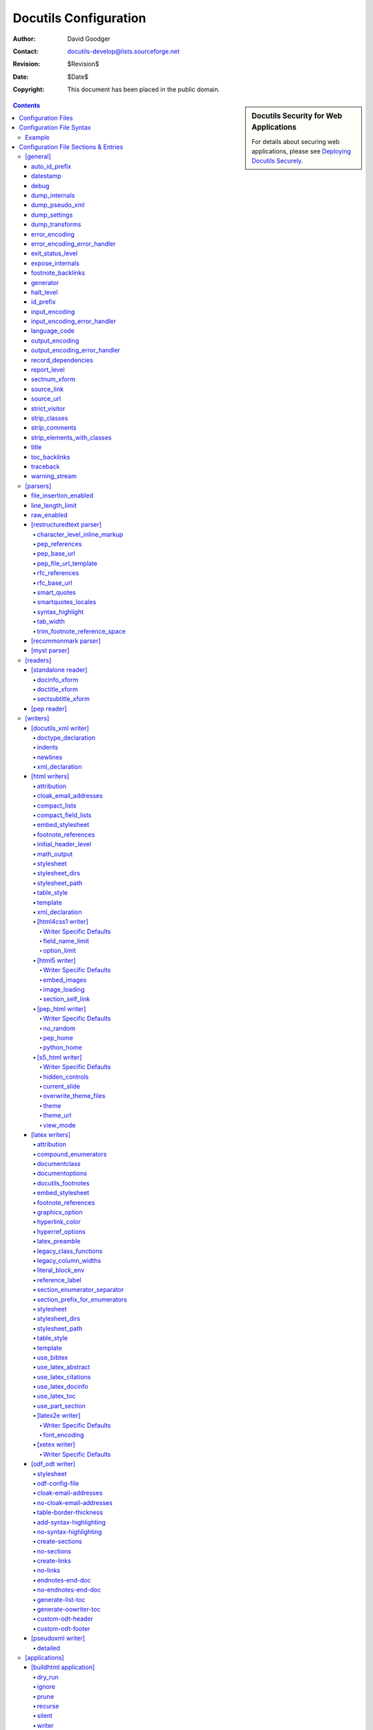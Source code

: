 ========================
 Docutils Configuration
========================

:Author: David Goodger
:Contact: docutils-develop@lists.sourceforge.net
:Revision: $Revision$
:Date: $Date$
:Copyright: This document has been placed in the public domain.

.. sidebar:: Docutils Security for Web Applications

   For details about securing web applications, please see `Deploying
   Docutils Securely <../howto/security.html>`_.

.. contents::


-------------------
Configuration Files
-------------------

Configuration files are used for persistent customization;
they can be set once and take effect every time you use a component,
e.g., via a `front-end tool`_.
Configuration file settings override the built-in defaults, and
command-line options override all.
For the technicalities, see `Docutils Runtime Settings`_.

By default, Docutils checks the following places for configuration
files, in the following order:

1. ``/etc/docutils.conf``: This is a system-wide configuration file,
   applicable to all Docutils processing on the system.

2. ``./docutils.conf``: This is a project-specific configuration file,
   located in the current directory.  The Docutils front end has to be
   executed from the directory containing this configuration file for
   it to take effect (note that this may have nothing to do with the
   location of the source files).  Settings in the project-specific
   configuration file will override corresponding settings in the
   system-wide file.

3. ``~/.docutils``: This is a user-specific configuration file,
   located in the user's home directory.  Settings in this file will
   override corresponding settings in both the system-wide and
   project-specific configuration files.

If more than one configuration file is found, all will be read but
later entries will override earlier ones.  For example, a "stylesheet"
entry in a user-specific configuration file will override a
"stylesheet" entry in the system-wide file.

The default implicit config file paths can be overridden by the
``DOCUTILSCONFIG`` environment variable.  ``DOCUTILSCONFIG`` should
contain a colon-separated (semicolon-separated on Windows) sequence of
config file paths to search for; leave it empty to disable implicit
config files altogether.  Tilde-expansion is performed on paths.
Paths are interpreted relative to the current working directory.
Empty path items are ignored.

In addition, a configuration file may be explicitly specified with the
``--config`` command-line option.  This configuration file is read after
the three implicit ones listed above (or the ones defined by the
``DOCUTILSCONFIG`` environment variable), and its entries will have
priority.

.. _Docutils Runtime Settings: ../api/runtime-settings.html


-------------------------
Configuration File Syntax
-------------------------

Configuration files are UTF-8-encoded text files.  The
ConfigParser.py_ module from Python_'s standard library is used to
read them.  From its documentation:

    The configuration file consists of sections, lead by a "[section]"
    header and followed by "name: value" entries, with continuations
    in the style of `RFC 822`_; "name=value" is also accepted.  Note
    that leading whitespace is removed from values.  ...  Lines
    beginning with "#" or ";" are ignored and may be used to provide
    comments.

.. Note:: No format string interpolation is done.

Configuration file entry names correspond to internal runtime
settings.  Underscores ("_") and hyphens ("-") can be used
interchangeably in entry names; hyphens are automatically converted to
underscores.

For on/off switch settings (_`booleans`), the following values are
recognized:

:On: "true", "yes", "on", "1"
:Off: "false", "no", "off", "0", "" (no value)

.. _list:

List values can be comma- or colon-delimited.

strip_classes_, strip_elements_with_classes_, stylesheet, and
stylesheet_path use the comma as delimiter,
whitespace around list values is stripped. ::

    strip-classes: ham,eggs,
    strip-elements-with-classes: sugar, salt, flour
    stylesheet: html4css1.css,
                math.css,
                style with spaces.css
    stylesheet-path: ../styles/my.css, ../styles/funny.css

expose_internals_, ignore_ and prune_ use the colon as delimiter and do not
strip whitespace::

    expose_internals: b:c:d


Example
=======

This is from the ``tools/docutils.conf`` configuration file supplied
with Docutils::

    # These entries affect all processing:
    [general]
    source-link: yes
    datestamp: %Y-%m-%d %H:%M UTC
    generator: on

    # These entries affect HTML output:
    [html writers]
    embed-stylesheet: no

    [html4css1 writer]
    stylesheet-path: docutils/writers/html4css1/html4css1.css
    field-name-limit: 20

    [html5 writer]
    stylesheet-dirs: docutils/writers/html5_polyglot/
    stylesheet-path: minimal.css, responsive.css

Individual configuration sections and settings are described in the
following section.


-------------------------------------
Configuration File Sections & Entries
-------------------------------------

Below are the Docutils runtime settings, listed by config file
section.  **Any setting may be specified in any section, but only
settings from active sections will be used.**  Sections correspond to
Docutils components (module name or alias; section names are always in
lowercase letters).  Each `Docutils application`_ uses a specific set
of components; corresponding configuration file sections are applied
when the application is used.  Configuration sections are applied in
general-to-specific order, as follows:

1. `[general]`_

2. `[parsers]`_, parser dependencies, and the section specific to the
   Parser used ("[... parser]").  Currently, only `[restructuredtext
   parser]`_ is applicable.

3. `[readers]`_, reader dependencies, and the section specific to the
   Reader used ("[... reader]").  For example, `[pep reader]`_ depends
   on `[standalone reader]`_.

4. `[writers]`_, writer family ("[... writers]"; if applicable),
   writer dependencies, and the section specific to the writer used
   ("[... writer]").  For example, `[pep_html writer]`_ depends
   on `[html writers]`_ and `[html4css1 writer]`_.

5. `[applications]`_, application dependencies, and the section
   specific to the Application (front-end tool) in use
   ("[... application]").

Since any setting may be specified in any section, this ordering
allows component- or application-specific overrides of earlier
settings.  For example, there may be Reader-specific overrides of
general settings; Writer-specific overrides of Parser settings;
Application-specific overrides of Writer settings; and so on.

If multiple configuration files are applicable, the process is
completed (all sections are applied in the order given) for each one
before going on to the next.  For example, a "[pep_html writer]
stylesheet" setting in an earlier configuration file would be
overridden by an "[html4css1 writer] stylesheet" setting in a later
file.

Some knowledge of Python_ is assumed for some attributes.

.. _ConfigParser.py:
   http://www.python.org/doc/current/lib/module-ConfigParser.html
.. _Python: http://www.python.org/
.. _RFC 822: http://www.rfc-editor.org/rfc/rfc822.txt
.. _front-end tool:
.. _Docutils application: tools.html


[general]
=========

Settings in the "[general]" section are always applied.

auto_id_prefix
--------------

Prefix prepended to all auto-generated `identifier keys` generated within
the document, after id_prefix_. Ensure the value conforms to the
restrictions on identifiers in the output format, as it is not subjected to
the `identifier normalization`_.

A trailing "%" is replaced with the tag name (new in Docutils 0.16).

Default: "%" (changed in 0.18 from "id").
Option: ``--auto-id-prefix`` (hidden, intended mainly for programmatic use).

.. _identifier normalization:
   ../ref/rst/directives.html#identifier-normalization

datestamp
---------

Include a time/datestamp in the document footer.  Contains a
format string for Python's ``time.strftime``.  See the `time
module documentation`__.

Default: None.
Options: ``--date, -d, --time, -t, --no-datestamp``.

Configuration file entry examples::

    # Equivalent to --date command-line option, results in
    # ISO 8601 extended format datestamp, e.g. "2001-12-21":
    datestamp: %Y-%m-%d

    # Equivalent to --time command-line option, results in
    # date/timestamp like "2001-12-21 18:43 UTC":
    datestamp: %Y-%m-%d %H:%M UTC

    # Disables datestamp; equivalent to --no-datestamp:
    datestamp:

__ http://www.python.org/doc/current/lib/module-time.html

debug
-----

Report debug-level system messages.

Default: don't (None).  Options: ``--debug, --no-debug``.

dump_internals
--------------

At the end of processing, write all internal attributes of the
document (``document.__dict__``) to stderr.

Default: don't (None).
Option: ``--dump-internals`` (hidden, for development use only).

dump_pseudo_xml
---------------

At the end of processing, write the pseudo-XML representation of
the document to stderr.

Default: don't (None).
Option: ``--dump-pseudo-xml`` (hidden, for development use only).

dump_settings
-------------

At the end of processing, write all Docutils settings to stderr.

Default: don't (None).
Option: ``--dump-settings`` (hidden, for development use only).

dump_transforms
---------------

At the end of processing, write a list of all transforms applied
to the document to stderr.

Default: don't (None).
Option: ``--dump-transforms`` (hidden, for development use only).

error_encoding
--------------

The text encoding for error output.

Default: "ascii".  Options: ``--error-encoding, -e``.

error_encoding_error_handler
----------------------------

The error handler for unencodable characters in error output.  See
output_encoding_error_handler_ for acceptable values.

Default: "backslashreplace"
Options: ``--error-encoding-error-handler, --error-encoding, -e``.

exit_status_level
-----------------

A system message level threshold; non-halting system messages at
or above this level will produce a non-zero exit status at normal
exit.  Exit status is the maximum system message level plus 10 (11
for INFO, etc.).

Default: disabled (5).  Option: ``--exit-status``.

expose_internals
----------------

List_ of internal attributes to expose as external attributes (with
"internal:" namespace prefix).  To specify multiple attributes in
configuration files, use colons to separate names; on the command
line, the option may be used more than once.

Default: don't (None).
Option: ``--expose-internal-attribute`` (hidden, for development use only).

footnote_backlinks
------------------

Enable or disable backlinks from footnotes_ and citations_ to their
references.

Default: enabled (True).
Options: ``--footnote-backlinks, --no-footnote-backlinks``.

generator
---------

Include a "Generated by Docutils" credit and link in the document footer.

Default: off (None).  Options: ``--generator, -g, --no-generator``.

halt_level
----------

The threshold at or above which system messages are converted to
exceptions, halting execution immediately.  If `traceback`_ is set, the
exception will propagate; otherwise, Docutils will exit.

Default: severe (4).  Options: ``--halt, --strict``.

id_prefix
---------

Prefix prepended to all identifier keys generated within the document.
Ensure the value conforms to the restrictions on identifiers in the output
format, as it is not subjected to the `identifier normalization`_.
See also auto_id_prefix_.

Default: "" (empty).
Option: ``--id-prefix`` (hidden, intended mainly for programmatic use).

input_encoding
--------------

The text encoding for input.

Default: auto-detect (None).  Options: ``--input-encoding, -i``.

input_encoding_error_handler
----------------------------

The error handler for undecodable characters in the input. Acceptable
values include:

strict
    Raise an exception in case of an encoding error.
replace
    Replace malformed data with the official Unicode replacement
    character, U+FFFD.
ignore
    Ignore malformed data and continue without further notice.

Acceptable values are the same as for the "error" parameter of
Python's ``unicode`` function; other values may be defined in
applications or in future versions of Python.

Default: "strict".
Options: ``--input-encoding-error-handler, --input-encoding, -i``.

language_code
-------------

Case-insensitive `language tag`_ as defined in `BCP 47`_.

Sets the document language, also used for localized directive and
role names as well as Docutils-generated text.

A typical language identifier consists of a 2-letter language code
from `ISO 639`_ (3-letter codes can be used if no 2-letter code
exists). The language identifier can have an optional subtag,
typically for variations based on country (from `ISO 3166`_
2-letter country codes).  Avoid subtags except where they add
useful distinguishing information. Examples of language tags
include "fr", "en-GB", "pt-br" (the same as "pt-BR"), and
"de-1901" (German with pre-1996 spelling).

The language of document parts can be specified with a
"language-<language tag>" `class attribute`_, e.g.
``.. class:: language-el-polyton`` for a quote in polytonic Greek.

Default: English ("en").  Options: ``--language, -l``.

.. _class attribute: ../ref/doctree.html#classes

output_encoding
---------------

The text encoding for output.

Default: "UTF-8".  Options: ``--output-encoding, -o``.

output_encoding_error_handler
-----------------------------

The error handler for unencodable characters in the output. Acceptable
values include:

strict
    Raise an exception in case of an encoding error.
replace
    Replace malformed data with a suitable replacement marker,
    such as "?".
ignore
    Ignore malformed data and continue without further notice.
xmlcharrefreplace
    Replace with the appropriate XML character reference, such as
    "``&#8224;``".
backslashreplace
    Replace with backslash escape sequences, such as "``\u2020``".

Acceptable values are the same as for the "error" parameter of
Python's ``encode`` string method; other values may be defined in
applications or in future versions of Python.

Default: "strict".
Options: ``--output-encoding-error-handler, --output-encoding, -o``.

record_dependencies
-------------------

Path to a file where Docutils will write a list of files that were
required to generate the output, e.g. included files or embedded
stylesheets [#dependencies]_. [#pwd]_ The format is one path per
line with forward slashes as separator, the encoding is ``utf8``.

Set to ``-`` in order to write dependencies to stdout.

This option is particularly useful in conjunction with programs like
``make`` using ``Makefile`` rules like::

  ham.html: ham.rst $(shell cat hamdeps.rst)
    rst2html.py --record-dependencies=hamdeps.rst ham.rst ham.html

If the filesystem encoding differs from utf8, replace the ``cat``
command with a call to a converter, e.g.::

  $(shell iconv -f utf8 -t latin1 hamdeps.rst)

Default: None.  Option: ``--record-dependencies``.

.. [#dependencies] Images are only added to the dependency list if they
   are embedded into the output or the reStructuredText parser extracted
   image dimensions from the file.

report_level
------------

Report system messages at or higher than <level>:

1  info
2  warning
3  error
4  severe
5  none

Default: warning (2).
Options: ``--report, -r, --verbose, -v, --quiet, -q``.

sectnum_xform
-------------

Enable or disable automatic section numbering by Docutils
(docutils.transforms.parts.SectNum) associated with the `sectnum
directive`_.

If disabled, section numbers might be added to the output by the
renderer (e.g. by LaTeX or via a CSS style definition).

Default: enabled (True).
Options: ``--section-numbering``, ``--no-section-numbering``.

.. _sectnum directive: ../ref/rst/directives.html#sectnum

source_link
-----------

Include a "View document source" link in the document footer.  URL will
be relative to the destination.

Default: don't (None).
Options: ``--source-link, -s, --no-source-link``.

source_url
----------

An explicit URL for a "View document source" link, used verbatim.

Default: compute if source_link (None).
Options: ``--source-url, --no-source-link``.

strict_visitor
--------------

When processing a document tree with the Visitor pattern, raise an
error if a writer does not support a node type listed as optional. For
transitional development use.

Default: disabled (None).
Option: ``--strict-visitor`` (hidden, for development use only).

strip_classes
-------------

Comma-separated list_ of "classes" attribute values to remove from all
elements in the document tree. The command line option may be used more
than once.

.. WARNING:: Potentially dangerous; use with caution.

Default: disabled (None).  Option: ``--strip-class``.

strip_comments
--------------

Enable the removal of comment elements from the document tree.

Default: disabled (None).
Options: ``--strip-comments``, ``--leave-comments``.

strip_elements_with_classes
---------------------------

Comma-separated list_ of "classes" attribute values;
matching elements are removed from the document tree.
The command line option may be used more than once.

.. WARNING:: Potentially dangerous; use with caution.

Default: disabled (None).  Option: ``--strip-element-with-class``.

title
-----

The `document title` as metadata which does not become part of the
document body. Stored as the document's `title attribute`_.
For example, in HTML output the metadata document title
appears in the title bar of the browser window.

This setting overrides a displayed `document title`_ and
is overridden by a `"title" directive`_.

Default: none.  Option: ``--title``.

.. _title attribute: ../ref/doctree.html#title-attribute
.. _document title: ../ref/rst/restructuredtext.html#document-title
.. _"title" directive: ../ref/rst/directives.html#metadata-document-title

toc_backlinks
-------------

Enable backlinks from section titles to table of contents entries
("entry"), to the top of the TOC ("top"), or disable ("none").

Default: "entry".
Options: ``--toc-entry-backlinks, --toc-top-backlinks, --no-toc-backlinks``.

traceback
---------

Enable Python tracebacks when halt-level system messages and other
exceptions occur.  Useful for debugging, and essential for issue
reports.  Exceptions are allowed to propagate, instead of being
caught and reported (in a user-friendly way) by Docutils.

Default: disabled (None) unless Docutils is run programmatically
using the `Publisher Interface`_.
Options: ``--traceback, --no-traceback``.

.. _Publisher Interface: ../api/publisher.html

warning_stream
--------------

Path to a file for the output of system messages (warnings). [#pwd]_

Default: stderr (None).  Option: ``--warnings``.


[parsers]
=========

Generic parser options:

file_insertion_enabled
----------------------

Enable or disable directives or directive that insert the contents of
external files, such as "include_" or "raw_" with option "url".
A "warning" system message (including the directive text) is inserted
instead.  (See also raw_enabled_ for another security-relevant setting.)

Default: enabled (True).
Options: ``--file-insertion-enabled, --no-file-insertion``.

.. _include: ../ref/rst/directives.html#include
.. _raw: ../ref/rst/directives.html#raw

line_length_limit
-----------------

Maximal number of characters in an input line or `substitution`_
definition. To prevent extraordinary high processing times or memory
usage for certain input constructs, a "warning" system message is
inserted instead.

Default: 10 000.
Option: ``--line-length-limit``

New in Docutils 0.17.

.. _substitution: ../ref/rst/directives.html#substitution

raw_enabled
-----------

Enable or disable the "raw_" directive.  A "warning" system message
(including the directive text) is inserted instead.  See also
file_insertion_enabled_ for another security-relevant setting.

Default: enabled (True).  Options: ``--raw-enabled, --no-raw``.


[restructuredtext parser]
-------------------------

character_level_inline_markup
~~~~~~~~~~~~~~~~~~~~~~~~~~~~~

Relax the `inline markup recognition rules`_
requiring whitespace or punctuation around inline markup.

Allows character level inline markup without escaped whithespace and is
especially suited for languages that do not use whitespace to separate words
(e.g. Japanese, Chinese).

.. WARNING:: Potentially dangerous; use with caution.

   When changing this setting to "True", inline markup characters in
   URLs, names and formulas must be escaped to prevent recognition and
   possible errors. Examples::

     http://rST_for_all.html (hyperlinks to rST_ and for_)
     x_2, inline_markup      (hyperlinks to x_ and inline_)
     2*x                     (starts emphasised text)
     a|b                     (starts a substitution reference)

Default: disabled (False).
Options: ``--character-level-inline-markup, --word-level-inline-markup``.

New in Docutils 0.13.

pep_references
~~~~~~~~~~~~~~

Recognize and link to standalone PEP references (like "PEP 258").

Default: disabled (None); enabled (True) in PEP Reader.
Option: ``--pep-references``.

pep_base_url
~~~~~~~~~~~~
Base URL for PEP references.

Default: "http://www.python.org/peps/".
Option: ``--pep-base-url``.

pep_file_url_template
~~~~~~~~~~~~~~~~~~~~~

Template for PEP file part of URL, interpolated with the PEP
number and appended to pep_base_url_.

Default: "pep-%04d".  Option: ``--pep-file-url``.

rfc_references
~~~~~~~~~~~~~~

Recognize and link to standalone RFC references (like "RFC 822").

Default: disabled (None); enabled (True) in PEP Reader.
Option: ``--rfc-references``.

rfc_base_url
~~~~~~~~~~~~

Base URL for RFC references.

Default: "http://www.faqs.org/rfcs/".  Option: ``--rfc-base-url``.

smart_quotes
~~~~~~~~~~~~

Activate the SmartQuotes_ transform to
change straight quotation marks to typographic form. `Quote characters`_
are selected according to the language of the current block element (see
language_code_, smartquotes_locales_, and the `pre-defined quote sets`__).

Also changes consecutive runs of hyphen-minus and full stops (``---``,
``--``, ``...``) to em-dash, en-dash, and ellipsis Unicode characters
respectively.

Supported values:

booleans_ (yes/no)
  Use smart quotes?

alt (or "alternative")
  Use alternative quote set (if defined for the language).

Default: "no". Option: ``--smart-quotes``.

New in Docutils 0.10.

.. _SmartQuotes: smartquotes.html
__ smartquotes.html#localization
.. _quote characters:
   http://en.wikipedia.org/wiki/Non-English_usage_of_quotation_marks


smartquotes_locales
~~~~~~~~~~~~~~~~~~~

Typographical quotes used by the SmartQuotes_ transform.

A comma-separated list_ with language tag and a set of four quotes (primary
open/close, secondary open/close)smartquotes_locales. (If more than one
character shall be used for a quote (e.g. padding in French quotes), a
colon-separated list may be used.)

Example:
  Ensure a correct leading apostrophe in ``'s Gravenhage`` in Dutch (at the
  cost of incorrect opening single quotes) and set French quotes to double
  and single guillemets with inner padding::

          smartquote-locales: nl: „”’’,
                              fr: « : »:‹ : ›

Default: None. Option: ``--smartquotes-locales``.

New in Docutils 0.14.

syntax_highlight
~~~~~~~~~~~~~~~~

Token type names used by Pygments_ when parsing contents of the code_
directive and role.

Supported values:

long
  Use hierarchy of long token type names.
short
  Use short token type names. (For use with
  `Pygments-generated stylesheets`_.)
none
  No code parsing. Use this to avoid the "Pygments not
  found" warning when Pygments is not installed.

Default: "long".  Option: ``--syntax-highlight``.

New in Docutils 0.9.

.. _Pygments: http://pygments.org/
.. _code: ../ref/rst/directives.html#code
.. _Pygments-generated stylesheets:
   http://pygments.org/docs/cmdline/#generating-styles

tab_width
~~~~~~~~~

Number of spaces for hard tab expansion.

Default: 8.  Option: ``--tab-width``.

trim_footnote_reference_space
~~~~~~~~~~~~~~~~~~~~~~~~~~~~~

Remove spaces before `footnote references`_?

Default: None [#]_

Options: ``--trim-footnote-reference-space, --leave-footnote-reference-space``.

.. [#] Depending on the writer-specific `footnote_references setting`_.
   The footnote space is trimmed if the reference style is "superscript",
   and it is left if the reference style is "brackets".


.. _recommonmark:

[recommonmark parser]
---------------------

Experimental, based on recommonmark__.
Currently no configuration settings.

__ https://pypi.org/project/recommonmark/


.. _myst:

[myst parser]
-------------

Provided by the 3rd party package `myst-docutils`_.
See `MyST with Docutils`_ and its `Sphinx configuration options`_
(some settings are not available with Docutils).

.. _myst-docutils: https://pypi.org/project/myst-docutils/
.. _MyST with Docutils:
   https://myst-parser.readthedocs.io/en/latest/docutils.html
.. _Sphinx configuration options:
   https://myst-parser.readthedocs.io/en/latest/sphinx/reference.html#sphinx-config-options


[readers]
=========


[standalone reader]
-------------------

docinfo_xform
~~~~~~~~~~~~~

Enable or disable the `bibliographic field list`_ transform
(docutils.transforms.frontmatter.DocInfo).

Default: enabled (True).  Options: ``--no-doc-info``.

doctitle_xform
~~~~~~~~~~~~~~

Enable or disable the promotion of a lone top-level section title
to `document title`_ (and subsequent section title to document
subtitle promotion; docutils.transforms.frontmatter.DocTitle).

Default: enabled (True).  Options: ``--no-doc-title``.

sectsubtitle_xform
~~~~~~~~~~~~~~~~~~

Enable or disable the promotion of the title of a lone subsection
to a subtitle (docutils.transforms.frontmatter.SectSubTitle).

Default: disabled (False).
Options: ``--section-subtitles, --no-section-subtitles``.


[pep reader]
------------

The `pep_references`_ and `rfc_references`_ settings
(`[restructuredtext parser]`_) are set on by default.


.. [python reader]
   ---------------

   Not implemented.


[writers]
=========

[docutils_xml writer]
---------------------

.. Caution::

   * The XML declaration carries text encoding information. If the encoding
     is not UTF-8 or ASCII and the XML declaration is missing, standard
     tools may be unable to read the generated XML.

doctype_declaration
~~~~~~~~~~~~~~~~~~~

Generate XML with a DOCTYPE declaration.

Default: do (True).  Options: ``--no-doctype``.

indents
~~~~~~~

Generate XML with indents and newlines.

Default: don't (None).  Options: ``--indents``.

newlines
~~~~~~~~

Generate XML with newlines before and after tags.

Default: don't (None).  Options: ``--newlines``.


.. _xml_declaration [docutils_xml writer]:

xml_declaration
~~~~~~~~~~~~~~~

Generate XML with an XML declaration.
See also `xml_declaration [html writers]`_.

Default: do (True).  Option: ``--no-xml-declaration``.


[html writers]
--------------

.. _attribution [html writers]:

attribution
~~~~~~~~~~~

Format for `block quote`_ attributions: one of "dash" (em-dash
prefix), "parentheses"/"parens", or "none".
See also `attribution [latex writers]`_.

Default: "dash".  Option: ``--attribution``.


cloak_email_addresses
~~~~~~~~~~~~~~~~~~~~~

Scramble email addresses to confuse harvesters.  In the reference
URI, the "@" will be replaced by %-escapes (as of RFC 1738).  In
the visible text (link text) of an email reference, the "@" and
all periods (".") will be surrounded by ``<span>`` tags.
Furthermore, HTML entities are used to encode these characters in
order to further complicate decoding the email address.  For
example, "abc@example.org" will be output as::

    <a class="reference" href="mailto:abc&#37;&#52;&#48;example&#46;org">
    abc<span>&#64;</span>example<span>&#46;</span>org</a>

.. Note:: While cloaking email addresses will have little to no
   impact on the rendering and usability of email links in most
   browsers, some browsers (e.g. the ``links`` browser) may decode
   cloaked email addresses incorrectly.

Default: don't cloak (None).  Option: ``--cloak-email-addresses``.

compact_lists
~~~~~~~~~~~~~

Remove extra vertical whitespace between items of `bullet lists`_ and
`enumerated lists`_, when list items are all "simple" (i.e., items
each contain one paragraph and/or one "simple" sub-list only).  The
behaviour can be specified directly via "class" attributes (values
"compact" and "open") in the document.

Default: enabled (True).
Options: ``--compact-lists, --no-compact-lists``.

compact_field_lists
~~~~~~~~~~~~~~~~~~~

Remove extra vertical whitespace between items of `field lists`_ that
are "simple" (i.e., all field bodies each contain at most one
paragraph).  The behaviour can be specified directly via "class"
attributes (values "compact" and "open") in the document.

Default: enabled (True).
Options: ``--compact-field-lists, --no-compact-field-lists``.


.. _embed_stylesheet [html writers]:

embed_stylesheet
~~~~~~~~~~~~~~~~

Embed the stylesheet in the output HTML file.  The stylesheet file
must specified by the stylesheet_path_ setting and must be
accessible during processing.
See also `embed_stylesheet [latex writers]`_.

Default: enabled.
Options: ``--embed-stylesheet, --link-stylesheet``.


.. _footnote_references setting:
.. _footnote_references [html writers]:

footnote_references
~~~~~~~~~~~~~~~~~~~

Format for `footnote references`_, one of "superscript" or "brackets".
See also `footnote_references [latex writers]`_.

Overrides [#override]_ trim_footnote_reference_space_,
if the parser supports this option.

Default: "brackets".  Option: ``--footnote-references``.

initial_header_level
~~~~~~~~~~~~~~~~~~~~

The initial level for header elements.  This does not affect the
document title & subtitle; see doctitle_xform_.

Default: writer dependent (see `[html4css1 writer]`_, `[html5 writer]`_,
`[pep_html writer]`_).
Option: ``--initial-header-level``.


math_output
~~~~~~~~~~~

The format of mathematical content (`math directive`_ and role) in
the output document. Supported values are (case insensitive):

:HTML:
  Format math in standard HTML enhanced by CSS rules.
  Requires the ``math.css`` stylesheet (in the system
  `stylesheet directory <stylesheet_dirs [html writers]_>`__)

  A `stylesheet_path <stylesheet_path [html writers]_>`__
  can be appended after whitespace. The specified
  stylesheet(s) will only be referenced or embedded if required
  (i.e. if there is mathematical content in the document).

:MathJax:
  Format math for display with MathJax_, a JavaScript-based math rendering
  engine.

  Pro:
    Works across multiple browsers and platforms.

    Large set of `supported LaTeX math commands and constructs`__

    __ http://docs.mathjax.org/en/latest/input/tex/macros/index.html

  Con:
    Rendering requires JavaScript and an Internet connection or local
    MathJax installation.

  A URL pointing to a MathJax library should be appended after whitespace.
  A warning is given if this is missing.

  * It is recommended to install__ the MathJax library on the same
    server as the rest of the deployed site files.

    __ https://www.mathjax.org/#installnow

    Example: Install the library at the top level of the web
    server’s hierarchy in the directory ``MathJax`` and set::

      math-output: mathjax /MathJax/MathJax.js

  * The easiest way to use MathJax is to link directly to a public
    installation. In that case, there is no need to install MathJax locally.

    Downside: Downloads JavaScript code from a third-party site --- opens
    the door to cross-site scripting attacks!

    Example: MathJax `getting started`__ documentation uses::

      math-output: mathjax
         https://cdn.jsdelivr.net/npm/mathjax@3/es5/tex-mml-chtml.js

    See https://www.jsdelivr.com/ for details and terms of use.

    __ https://www.mathjax.org/#gettingstarted

  * Use a local MathJax installation on the *client* machine, e.g.::

      math-output: MathJax file:/usr/share/javascript/mathjax/MathJax.js

    This is the fallback if no URL is specified.

:MathML:
  Embed math content as presentational MathML_.

  Pro:
    The W3C recommendation for math on the web.

    Self-contained documents (no JavaScript, no external downloads).

  Con:
    Limited `browser support`__.

    Docutil's latex2mathml converter supports only a
    `subset of LaTeX math syntax`__.

    With the "html4css1" writer, the resulting HTML document does
    not validate, as there is no DTD for `MathML + XHTML Transitional`.
    However, MathML-enabled browsers will render it fine.

    __ https://developer.mozilla.org/en-US/docs/Web/MathML
       #browser_compatibility
    __ ../ref/rst/mathematics.html


  An external converter can be appended after whitespace, e.g.,
  ``--math-output="MathML latexml"``:

  blahtexml_
    Fast conversion, support for many symbols and environments, but no
    "align" (or other equation-aligning) environment. (C++)

  LaTeXML_
    Comprehensive macro support but *very* slow. (Perl)

  TtM_
    No "matrix", "align" and  "cases" environments. Support may be removed.

:LaTeX:
  Include literal LaTeX code.

  The failsafe fallback.

Default: HTML math.css.  Option: ``--math-output``.

New in Docutils 0.8.

.. _math directive: ../ref/rst/directives.html#math
.. _MathJax: http://www.mathjax.org/
.. _MathPlayer: http://www.dessci.com/en/products/mathplayer/
.. _MathML: http://www.w3.org/TR/MathML/
.. _blahtexml: http://gva.noekeon.org/blahtexml/
.. _LaTeXML: http://dlmf.nist.gov/LaTeXML/
.. _TtM: http://hutchinson.belmont.ma.us/tth/mml/


.. _stylesheet [html writers]:

stylesheet
~~~~~~~~~~

A comma-separated list of CSS stylesheet URLs, used verbatim.
See also `stylesheet [latex writers]`_.

Overrides also stylesheet_path_. [#override]_

Default: None.  Option: ``--stylesheet``.


.. _stylesheet_dirs [html writers]:

stylesheet_dirs
~~~~~~~~~~~~~~~

A comma-separated list of directories where stylesheets can be found.
Used by the stylesheet_path_ setting when expanding relative path arguments.

Note: This setting defines a "search path" (similar to the PATH variable for
executables). However, the term "path" is already used in the
stylesheet_path_ setting with the meaning of a file location.


Default: the working directory of the process at launch and the directory
with default stylesheet files (writer and installation specific).
Use the ``--help`` option to get the exact value.
Option: ``--stylesheet-dirs``.


.. _stylesheet_path:
.. _stylesheet_path [html writers]:

stylesheet_path
~~~~~~~~~~~~~~~

A comma-separated list of paths to CSS stylesheets. Relative paths are
expanded if a matching file is found in the stylesheet_dirs__.
If embed_stylesheet__ is False, paths are rewritten relative to the
output HTML file.
See also `stylesheet_path [latex writers]`_.

Also overrides "stylesheet". [#override]_
Pass an empty string (to either "stylesheet" or "stylesheet_path") to
deactivate stylesheet inclusion.

Default: writer dependent (see `[html4css1 writer]`_, `[html5 writer]`_,
`[pep_html writer]`_).
Option: ``--stylesheet-path``.

__ `embed_stylesheet [html writers]`_
__ `stylesheet_dirs [html writers]`_


.. _table_style [html writers]:

table_style
~~~~~~~~~~~

Class value(s) added to all tables_.
See also `table_style [latex writers]`_.

The default CSS sylesheets define:

  borderless
    No borders around the table.

  align-left, align-center, align-right
    Align the tables

The HTML5 stylesheets also define:

  booktabs
    Only lines above and below the table and a thin line after the head.

  captionbelow
    Place the table caption below the table
    (New in Docutils 0.17).

In addition, the HTML writers support:

  colwidths-auto
    Delegate the determination of table column widths to the back-end
    (leave out the ``<colgroup>`` column specification).
    Overridden by the "widths" option of the `table directive`_.

  colwidths-grid
    Backwards compatibility setting. Write column widths
    determined from the source to the HTML file.
    Overridden by the "widths" option of the `table directive`_.

Default: "".  Option: ``--table-style``.

.. _table directive: ../ref/rst/directives.html#table


.. _template [html writers]:

template
~~~~~~~~

Path to template file, which must be encoded in UTF-8. [#pwd]_
See also `template [latex writers]`_.

Default: "template.txt" in the writer's directory (installed automatically;
for the exact machine-specific path, use the ``--help`` option).
Option: ``--template``.


.. _xml_declaration [html writers]:

xml_declaration
~~~~~~~~~~~~~~~

Prepend an XML declaration.
See also `xml_declaration [docutils_xml writer]`_.

.. Caution:: The XML declaration carries text encoding information.  If the
   encoding is not UTF-8 or ASCII and the XML declaration is missing,
   standard XML tools may be unable to read the generated XHTML.

Default: writer dependent.
Options: ``--xml-declaration``, ``--no-xml-declaration``.


[html4css1 writer]
~~~~~~~~~~~~~~~~~~

The `HTML4/CSS1 Writer`_ generates output that conforms to the
`XHTML 1 Transitional`_ specification.
It shares all settings defined in the `[html writers]`_
`configuration section`_.


Writer Specific Defaults
""""""""""""""""""""""""

`initial_header_level`_
  1 (for "<h1>")

`stylesheet_path <stylesheet_path [html writers]_>`__:
  "html4css1.css"

`xml_declaration <xml_declaration [html writers]_>`__
  enabled (True)

.. _HTML4/CSS1 Writer: html.html#html4css1
.. _XHTML 1 Transitional: http://www.w3.org/TR/xhtml1/


field_name_limit
""""""""""""""""

The maximum width (in characters) for one-column `field names`_. Longer
field names will span an entire row of the table used to render the field
list.  0 indicates "no limit".  See also option_limit_.

Default: 14 (i.e. 14 characters).  Option: ``--field-name-limit``.


option_limit
""""""""""""

The maximum width (in characters) for options in `option lists`_.
Longer options will span an entire row of the table used to render
the option list.  0 indicates "no limit".
See also field_name_limit_.

Default: 14 (i.e. 14 characters).  Option: ``--option-limit``.


[html5 writer]
~~~~~~~~~~~~~~

The `HTML5 Writer`_ generates valid XML that is compatible with `HTML5`_.
It shares all settings defined in the `[html writers]`_
`configuration section`_.

New in Docutils 0.13.

.. _HTML5 Writer: html.html#html5-polyglot
.. _HTML5: https://www.w3.org/TR/2014/REC-html5-20141028/

Writer Specific Defaults
""""""""""""""""""""""""

`initial_header_level`_
  2 (for "<h2>", cf. the "`The h1, h2, h3, h4, h5, and h6 elements`__"
  in the HTML Standard)

`stylesheet_path <stylesheet_path [html writers]_>`__:
  "minimal.css, plain.css"

__ https://html.spec.whatwg.org/multipage/sections.html
   #the-h1,-h2,-h3,-h4,-h5,-and-h6-elements

embed_images
""""""""""""

Deprecated. Obsoleted by image_loading_.


image_loading
"""""""""""""

Suggest at which point images should be loaded.

:embed: If the image can be read from the local file system,
        the image data is embedded into the HTML document.

:link: Link to image in the HTML document (default).

:lazy: Link to image. Specify the `lazy loading attribute`_ to defer
       fetching the image.

Default: "link". Option: ``--image-loading``.

New in Docutils 0.18.

.. _base64: https://en.wikipedia.org/wiki/Base64
.. _data URI: https://en.wikipedia.org/wiki/Data_URI_scheme
.. _lazy loading attribute: https://html.spec.whatwg.org/multipage/
    urls-and-fetching.html#lazy-loading-attributes


section_self_link
"""""""""""""""""

Append an empty anchor element with a ``href`` to the section to
section headings. See ``responsive.css`` for an example how this can be
styled to show a symbol allowing users to copy the section's URL.

Default: disabled (False).
Options: ``--section-self-link``, ``--no-section-self-link``.

New in Docutils 0.18.


[pep_html writer]
~~~~~~~~~~~~~~~~~

The PEP/HTML Writer derives from the HTML4/CSS1 Writer, and shares
all settings defined in the `[html writers]`_ and `[html4css1 writer]`_
`configuration sections`_.

Writer Specific Defaults
""""""""""""""""""""""""

`initial_header_level`_
  1 (for "<h1>")

`stylesheet_path <stylesheet_path [html writers]_>`__:
  "pep.css"

`template <template [html writers]_>`__:
  ``docutils/writers/pep_html/template.txt`` in the installation
  directory.  For the exact machine-specific path, use the ``--help``
  option.

no_random
"""""""""
Do not use a random banner image.  Mainly used to get predictable
results when testing.

Default: random enabled (None).  Options: ``--no-random`` (hidden).

pep_home
""""""""

Home URL prefix for PEPs.

Default: current directory (".").  Option: ``--pep-home``.

python_home
"""""""""""
Python's home URL.

Default: parent directory ("..").  Option: ``--python-home``.


[s5_html writer]
~~~~~~~~~~~~~~~~

The S5/HTML Writer derives from the HTML4/CSS1 Writer, and shares
all settings defined in the `[html writers]`_ and `[html4css1 writer]`_
`configuration sections`_.

Writer Specific Defaults
""""""""""""""""""""""""

compact_lists_:
  disable compact lists.

template__:
  ``docutils/writers/s5_html/template.txt`` in the installation
  directory.  For the exact machine-specific path, use the ``--help``
  option.

__ `template [html writers]`_


hidden_controls
"""""""""""""""

Auto-hide the presentation controls in slideshow mode, or or keep
them visible at all times.

Default: auto-hide (True).
Options: ``--hidden-controls``, ``--visible-controls``.

current_slide
"""""""""""""

Enable or disable the current slide indicator ("1/15").

Default: disabled (None).
Options: ``--current-slide``, ``--no-current-slide``.

overwrite_theme_files
"""""""""""""""""""""

Allow or prevent the overwriting of existing theme files in the
``ui/<theme>`` directory.  This has no effect if "theme_url_" is
used.

Default: keep existing theme files (None).
Options: ``--keep-theme-files``, ``--overwrite-theme-files``.

theme
"""""

Name of an installed S5 theme, to be copied into a ``ui/<theme>``
subdirectory, beside the destination file (output HTML).  Note
that existing theme files will not be overwritten; the existing
theme directory must be deleted manually.
Also overrides the "theme_url_" setting. [#override]_

Default: "default".  Option: ``--theme``.

theme_url
"""""""""

The URL of an S5 theme directory.  The destination file (output
HTML) will link to this theme; nothing will be copied.  Also overrides
the "theme_" setting. [#override]_

Default: None.  Option: ``--theme-url``.

view_mode
"""""""""

The initial view mode, either "slideshow" or "outline".

Default: "slidewhow".  Option: ``--view-mode``.

.. ------------------------------------------------------------

[latex writers]
----------------

Common settings for the `LaTeX writers`_
`[latex2e writer]`_ and `[xetex writer]`_.

.. _LaTeX writers: latex.html


.. _attribution [latex writers]:

attribution
~~~~~~~~~~~

See `attribution [html writers]`_.

compound_enumerators
~~~~~~~~~~~~~~~~~~~~

Enable or disable compound enumerators for nested `enumerated lists`_
(e.g. "1.2.a.ii").

Default: disabled (None).
Options: ``--compound-enumerators``, ``--no-compound-enumerators``.

documentclass
~~~~~~~~~~~~~

Specify LaTeX documentclass.

Default: "article".  Option: ``--documentclass``.

documentoptions
~~~~~~~~~~~~~~~

Specify document options.  Multiple options can be given, separated by
commas.

Default: "a4paper".  Option: ``--documentoptions``.


docutils_footnotes
~~~~~~~~~~~~~~~~~~
Use the Docutils-specific macros ``\DUfootnote`` and
``\DUfootnotetext`` for footnotes_.

TODO: The alternative, "use_latex_footnotes" is not implemented yet.

Default: on.  Option: ``--docutils-footnotes``.


.. _embed_stylesheet [latex writers]:

embed_stylesheet
~~~~~~~~~~~~~~~~

Embed the stylesheet(s) in the header of the output file.  The
stylesheets must be accessible during processing.  Currently, this
fails if the file is not available via the given path (i.e. the
file is *not* searched in the `TeX input path`_).
See also `embed_stylesheet [html writers]`_.

Default: off.  Options: ``--embed-stylesheet, --link-stylesheet``.


.. _footnote_references [latex writers]:

footnote_references
~~~~~~~~~~~~~~~~~~~

Format for `footnote references`_: one of "superscript" or "brackets".
See also `footnote_references [html writers]`_.

Overrides [#override]_ trim_footnote_reference_space_,
if the parser supports this option.

Default: "superscript".  Option: ``--footnote-references``.


graphicx_option
~~~~~~~~~~~~~~~

LaTeX graphicx package option.

Possible values are "dvips", "pdftex", "dvipdfmx".

Default: "".  Option: ``--graphicx-option``.

hyperlink_color
~~~~~~~~~~~~~~~

Color of any hyperlinks embedded in text.

* "0" or "false" disable coloring of links. (Links will be marked
  by red boxes that are not printed),
* "black" results in “invisible“ links,

Set hyperref_options_ to "draft" to completely disable hyperlinking.

Default: "blue".  Option: ``--hyperlink-color``.

hyperref_options
~~~~~~~~~~~~~~~~

Options for the `hyperref TeX package`_. If hyperlink_color_ is
not "false", the expansion of ::

  'colorlinks=true,linkcolor=%s,urlcolor=%s' % (
     hyperlink_color, self.hyperlink_color

is prepended.

Default: "".   Option: ``--hyperref-options``.

.. _hyperref TeX package: http://tug.org/applications/hyperref/


latex_preamble
~~~~~~~~~~~~~~

LaTeX code that will be inserted in the document preamble.
Can be used to load packages with options or (re-) define LaTeX
macros without writing a custom style file (new in Docutils 0.7).

Default: writer dependent (see `[latex2e writer]`_, `[xetex writer]`_).
Option: ``--latex-preamble``.


legacy_class_functions
~~~~~~~~~~~~~~~~~~~~~~

Use legacy functions ``\DUtitle`` and ``\DUadmonition`` with a
comma-separated list of class values as optional argument. If `False`, class
values are handled with wrappers and admonitions use the ``DUadmonition``
environment. See `Generating LaTeX with Docutils`__ for details.

Default: False (changed in Docutils 0.18).
Options: ``--legacy-class-functions``, ``--new-class-functions``.

New in Docutils 0.17.

__ latex.html#classes


legacy_column_widths
~~~~~~~~~~~~~~~~~~~~

Use "legacy algorithm" or new algorithm to determine table column widths.

The new algorithm limits the table width to the text width or specified
table width and keeps the ratio of specified column widths.

Custom table and/or column widths can be set with the respective options
of the `table directive`_. See also `Generating LaTeX with Docutils`__.

Default: True (will change to False in 0.19).
Options: ``--legacy-column-widths``, ``--new-column-widths``.

New in Docutils 0.18.

__ latex.html#table-style


literal_block_env
~~~~~~~~~~~~~~~~~

When possible\ [#]_, use the specified environment for `literal blocks`_.

Default: "" (quoting of whitespace and special chars).
Option: ``--literal-block-env``.

.. [#] A literal-block element may originate from a `parsed literal`_.
   A LaTeX verbatim environment is only usable it does not contain
   inline elements.

.. _parsed literal: ../ref/rst/directives.html#parsed-literal


reference_label
~~~~~~~~~~~~~~~

Per default the latex-writer puts the reference title into
hyper references. Specify "ref*" or "pageref*" to get the section
number or the page number.

Default: "" (use hyper references).  Option: ``--reference-label``.

section_enumerator_separator
~~~~~~~~~~~~~~~~~~~~~~~~~~~~

The separator between section number prefix and enumerator for
compound enumerated lists (see `compound_enumerators`_).

Generally it isn't recommended to use both sub-sections and nested
enumerated lists with compound enumerators.  This setting avoids
ambiguity in the situation where a section "1" has a list item
enumerated "1.1", and subsection "1.1" has list item "1".  With a
separator of ".", these both would translate into a final compound
enumerator of "1.1.1".  With a separator of "-", we get the
unambiguous "1-1.1" and "1.1-1".

Default: "-".  Option: ``--section-enumerator-separator``.



section_prefix_for_enumerators
~~~~~~~~~~~~~~~~~~~~~~~~~~~~~~

Enable or disable section ("." subsection ...) prefixes for
compound enumerators.  This has no effect unless
`compound_enumerators`_ are enabled.

Default: disabled (None).
Options: ``--section-prefix-for-enumerators``,
``--no-section-prefix-for-enumerators``.


.. _stylesheet [latex writers]:

stylesheet
~~~~~~~~~~

A comma-separated list_ of style files.
See also `stylesheet [html writers]`_.

Overrides also stylesheet_path__. [#override]_

If `embed_stylesheet`__ is False (default), the stylesheet files are
referenced with ``\usepackage`` (extension ``.sty`` or no extension) or
``\input`` (any other extension).

LaTeX will search the specified files in the `TeX input path`_.

Default: no stylesheet ("").  Option: ``--stylesheet``.

__ `stylesheet_path [latex writers]`_
__ `embed_stylesheet [latex writers]`_
.. _TeX input path:
   http://www.tex.ac.uk/cgi-bin/texfaq2html?label=what-TDS


.. _stylesheet_dirs [latex writers]:

stylesheet_dirs
~~~~~~~~~~~~~~~

A comma-separated list of directories where stylesheets can be found.
Used by the stylesheet_path__ setting.

Note: This setting defines a "search path" (similar to the PATH variable for
executables). However, the term "path" is already used in the
stylesheet_path__ setting with the meaning of a file location.

__
__ `stylesheet_path [latex writers]`_

Default: the working directory of the process at launch and the directory
with default stylesheet files (writer and installation specific).
Use the ``--help`` option to get the exact value.
Option: ``--stylesheet-dirs``.


.. _stylesheet_path [latex writers]:

stylesheet_path
~~~~~~~~~~~~~~~

A comma-separated list of style files. Relative paths are expanded if a
matching file is found in the stylesheet_dirs__.
If embed_stylesheet__ is False, paths are rewritten relative to the
output file path. Run ``latex`` from the directory containing
the output file.
See also `stylesheet_path [html writers]`_.

The stylesheet__  option is preferred for files in the `TeX input path`_.

Also overrides stylesheet__. [#override]_

Default: no stylesheet ("").  Option: ``--stylesheet-path``.

__ `stylesheet_dirs [latex writers]`_
__ `embed_stylesheet [latex writers]`_
__
__ `stylesheet [latex writers]`_


.. _table_style [latex writers]:

table_style
~~~~~~~~~~~

Specify the default style for tables_.
See also `table_style [html writers]`_.

Supported values: "booktabs", "borderless", "colwidths-auto", and "standard".
See `Generating LaTeX with Docutils`__ for details.

Default: "standard".  Option: ``--table-style``.

__ latex.html#tables


.. _template [latex writers]:

template
~~~~~~~~

Path [#pwd]_ to template file, which must be encoded in UTF-8.
See also `template [html writers]`_.

Default: writer dependent (see `[latex2e writer]`_, `[xetex writer]`_).
Option: ``--template``.


use_bibtex
~~~~~~~~~~
Specify style and database for the experimental `BibTeX` support, for
example::

  --use-bibtex=mystyle,mydb1,mydb2

Default: "" (don't use BibTeX).  Option ``--use-bibtex``.

use_latex_abstract
~~~~~~~~~~~~~~~~~~

Use LaTeX abstract environment for the document's abstract_.

Default: off.  Options: ``--use-latex-abstract, --topic-abstract``.

use_latex_citations
~~~~~~~~~~~~~~~~~~~

Use \cite for citations_ instead of a simulation with figure-floats.

Default: off.  Options: ``--use-latex-citations, --figure-citations``.

use_latex_docinfo
~~~~~~~~~~~~~~~~~

Attach author and date to the `document title`_
instead of the `bibliographic fields`_.

Default: off.  Options: ``--use-latex-docinfo, --use-docutils-docinfo``.

use_latex_toc
~~~~~~~~~~~~~

To get page numbers in the `table of contents`_, it
must be generated by LaTeX. Usually latex must be run twice to get
numbers correct.

Default: on.  Options: ``--use-latex-toc, --use-docutils-toc``.

use_part_section
~~~~~~~~~~~~~~~~

Add parts on top of the section hierarchy.

Default: don't (None).  Option: ``--use-part-section``.

[latex2e writer]
~~~~~~~~~~~~~~~~

The `LaTeX2e writer`_ generates a LaTeX source for compilation with 8-bit
LaTeX (pdfTeX_). It shares all settings defined in the `[latex writers]`_
`configuration section`_.

.. _LaTeX2e writer: latex.html#latex2e-writer
.. _pdfTeX: https://www.tug.org/applications/pdftex/
.. _configuration section: `Configuration File Sections & Entries`_


Writer Specific Defaults
""""""""""""""""""""""""

latex_preamble_
   Load the "PDF standard fonts" (Times, Helvetica, Courier)::

    \usepackage{mathptmx} % Times
    \usepackage[scaled=.90]{helvet}
    \usepackage{courier}

template__
  "default.tex" in the ``docutils/writers/latex2e/`` directory
  (installed automatically).

  __ `template [latex writers]`_


font_encoding
"""""""""""""

Specify `LaTeX font encoding`_. Multiple options can be given, separated by
commas. The last value becomes the document default.
Possible values are "", "T1", "OT1", "LGR,T1" or any other combination of
`LaTeX font encodings`_.

Default: "T1".  Option: ``--font-encoding``.

.. _LaTeX font encoding: latex.html#font-encoding
.. _LaTeX font encodings:
   http://mirror.ctan.org/macros/latex/doc/encguide.pdf

[xetex writer]
~~~~~~~~~~~~~~

The `XeTeX writer`_ generates a LaTeX source for compilation with `XeTeX or
LuaTeX`_. It derives from the latex2e writer, and shares all settings
defined in the `[latex writers]`_ and `[latex2e writer]`_ `configuration
sections`_.

.. _XeTeX writer: latex.html#xetex-writer
.. _XeTeX or LuaTeX: https://texfaq.org/FAQ-xetex-luatex
.. _configuration sections: `Configuration File Sections & Entries`_

Writer Specific Defaults
""""""""""""""""""""""""

latex_preamble_:
  Font setup for `Linux Libertine`_,::

      % Linux Libertine (free, wide coverage, not only for Linux)
      \setmainfont{Linux Libertine O}
      \setsansfont{Linux Biolinum O}
      \setmonofont[HyphenChar=None]{DejaVu Sans Mono}

  The optional argument ``HyphenChar=None`` to the monospace font
  prevents word hyphenation in literal text.

.. _Linux Libertine: http://www.linuxlibertine.org/

template__:
  "xelatex.tex" in the ``docutils/writers/latex2e/`` directory
  (installed automatically).

  .. TODO: show full path with ``--help`` (like in the HTML writers)
     and add the following line:
     for the exact machine-specific path, use the ``--help`` option).

  __ `template [latex writers]`_


[odf_odt writer]
----------------

The following command line options are specific to ``odtwriter``:

stylesheet
~~~~~~~~~~

Specify a stylesheet URL, used verbatim.

Default: writers/odf_odt/styles.odt in the installation directory.

odf-config-file
~~~~~~~~~~~~~~~

Specify a configuration/mapping file relative to the current working
directory for additional ODF options. In particular, this file may
contain a section named "Formats" that maps default style names to names
to be used in the resulting output file allowing for adhering to external
standards. For more info and the format of the configuration/mapping
file, see the `Odt Writer for Docutils`_ document.

cloak-email-addresses
~~~~~~~~~~~~~~~~~~~~~

Obfuscate email addresses to confuse harvesters while still
keeping email links usable with standards-compliant browsers.

no-cloak-email-addresses
~~~~~~~~~~~~~~~~~~~~~~~~
Do not obfuscate email addresses.

table-border-thickness
~~~~~~~~~~~~~~~~~~~~~~

Specify the thickness of table borders in thousands of a cm.
Default is 35.

add-syntax-highlighting
~~~~~~~~~~~~~~~~~~~~~~~

Add syntax highlighting in literal code blocks.

no-syntax-highlighting
~~~~~~~~~~~~~~~~~~~~~~

Do not add syntax highlighting in literal code blocks.
(default)

create-sections
~~~~~~~~~~~~~~~

Create sections for headers.  (default)

no-sections
~~~~~~~~~~~

Do not create sections for headers.

create-links
~~~~~~~~~~~~
Create links.

no-links
~~~~~~~~

Do not create links.  (default)

endnotes-end-doc
~~~~~~~~~~~~~~~~

Generate endnotes at end of document, not footnotes at bottom of page.

no-endnotes-end-doc
~~~~~~~~~~~~~~~~~~~

Generate footnotes at bottom of page, not endnotes at end of
document. (default)

generate-list-toc
~~~~~~~~~~~~~~~~~

Generate a bullet list table of contents, not an
ODF/``oowriter`` table of contents.

generate-oowriter-toc
~~~~~~~~~~~~~~~~~~~~~

Generate an ODF/``oowriter`` table of contents, not a bullet
list.  (default) **Note:** ``odtwriter`` is not able to
determine page numbers, so you will need to open the generated
document in ``oowriter``, then right-click on the table of
contents and select "Update" to insert page numbers.

custom-odt-header
~~~~~~~~~~~~~~~~~

Specify the contents of a custom header line.  For details about
custom headers and about special field character sequences, see
section "Custom header/footers: inserting page numbers, date,
time, etc" in the `Odt Writer for Docutils`_ document for
details.

custom-odt-footer
~~~~~~~~~~~~~~~~~

Specify the contents of a custom footer line.  For details about
custom footers and about special field character sequences, see
section "Custom header/footers: inserting page numbers, date,
time, etc" in the `Odt Writer for Docutils`_ document for
details.

.. _Odt Writer for Docutils: odt.html


[pseudoxml writer]
------------------

detailed
~~~~~~~~~

Pretty-print <#text> nodes.

Default:  False.  Option: ``--detailed``.


[applications]
==============

[buildhtml application]
-----------------------

dry_run
~~~~~~~

Do not process files, show files that would be processed.

Default:  False.  Option: ``--dry-run``.

ignore
~~~~~~

List_ of wildcard (shell globing) patterns, specifying files to silently
ignore.  To specify multiple patterns, use colon-separated patterns (in
configuration files or on the command line); on the command line, the
option may also be used more than once.

Default: None.  Option: ``--ignore``.

prune
~~~~~

List_ of directories not to process.  To specify multiple
directories, use colon-separated paths (in configuration files or
on the command line); on the command line, the option may also be
used more than once.

Default: ['.hg', '.bzr', '.git', '.svn', 'CVS'].  Option:
``--prune``.

recurse
~~~~~~~

Recursively scan subdirectories, or ignore subdirectories.

Default: recurse (True).  Options: ``--recurse, --local``.

silent
~~~~~~

Work silently (no progress messages).  Independent of
"report_level".

Default: show progress (None).  Option: ``--silent``.

.. _html_writer:
.. _writer [buildhtml application]:

writer
~~~~~~

`HTML writer`_ version. One of "html", "html4", "html5".

Default: "html" (use Docutils' default HTML writer).
Option: ``--writer``

New in 0.17. Obsoletes the ``html_writer`` option.

.. _HTML writer: html.html


[docutils-cli application]
--------------------------

New in 0.17. Config file support added in 0.18.
Support for reader/parser import names added in 0.19.

reader
~~~~~~
Reader component name.
One of "standalone", "pep",
or the import name of a drop-in reader module.

Default: "standalone".
Option: ``--reader``

parser
~~~~~~
Parser component name.
One of "rst", "markdown", "recommonmark_", "myst_",
or the import name of a drop-in parser module.

Default: "rst".
Option: ``--parser``

.. _writer [docutils-cli application]:

writer
~~~~~~
Writer component name.
One of "html", "html4", "html5", "latex", "xelatex", "odt", "xml",
"pseudoxml", "manpage", "pep_html", "s5", an alias,
or the import name of a drop-in writer module.

Default: "html5".
Option: ``--writer``


Other Settings
==============

Command-Line Only
-----------------

These settings are only effective as command-line options; setting
them in configuration files has no effect.

config
~~~~~~

Path to a configuration file to read (if it exists). [#pwd]_
Settings may override defaults and earlier settings.  The config
file is processed immediately.  Multiple ``--config`` options may
be specified; each will be processed in turn.

Filesystem path settings contained within the config file will be
interpreted relative to the config file's location (*not* relative
to the current working directory).

Default: None.  Option: ``--config``.


Internal Settings
-----------------

These settings are for internal use only; setting them in
configuration files has no effect, and there are no corresponding
command-line options.

_config_files
~~~~~~~~~~~~~

List of paths of applied configuration files.

Default: None.  No command-line options.

_directories
~~~~~~~~~~~~

(``buildhtml.py`` front end.)  List of paths to source
directories, set from positional arguments.

Default: current working directory (None).  No command-line
options.

_disable_config
~~~~~~~~~~~~~~~

Prevent standard configuration files from being read.  For
programmatic use only.

Default: config files enabled (None).  No command-line options.

_destination
~~~~~~~~~~~~

Path to output destination, set from positional arguments.

Default: stdout (None).  No command-line options.

_source
~~~~~~~

Path to input source, set from positional arguments.

Default: stdin (None).  No command-line options.

--------------------------------------------------------------------------

.. _language tag: http://www.w3.org/International/articles/language-tags/
.. _BCP 47: http://www.rfc-editor.org/rfc/bcp/bcp47.txt
.. _ISO 639: http://www.loc.gov/standards/iso639-2/php/English_list.php
.. _ISO 3166: http://www.iso.ch/iso/en/prods-services/iso3166ma/
   02iso-3166-code-lists/index.html

.. [#pwd] Path relative to the working directory of the process at
   launch.

.. [#override] The overridden setting will automatically be set to
   ``None`` for command-line options and config file settings.  Client
   programs which specify defaults that override other settings must
   do the overriding explicitly, by assigning ``None`` to the other
   settings.


------------------------------
Old-Format Configuration Files
------------------------------

Formerly, Docutils configuration files contained a single "[options]"
section only.  This was found to be inflexible, and in August 2003
Docutils adopted the current component-based configuration file
sections as described above.
Up to version 1.1, Docutils will still recognize the old "[options]"
section, but complain with a deprecation warning.

To convert existing config files, the easiest way is to change the
section title: change "[options]" to "[general]".  Most settings
haven't changed.  The only ones to watch out for are these:

=====================  =====================================
Old-Format Setting     New Section & Setting
=====================  =====================================
pep_stylesheet         [pep_html writer] stylesheet
pep_stylesheet_path    [pep_html writer] stylesheet_path
pep_template           [pep_html writer] template
=====================  =====================================

.. References

.. _abstract:
.. _bibliographic field list:
.. _bibliographic fields:
   ../ref/rst/restructuredtext.html#bibliographic-fields
.. _block quote: ../ref/rst/restructuredtext.html#block-quotes
.. _citations: ../ref/rst/restructuredtext.html#citations
.. _bullet lists: ../ref/rst/restructuredtext.html#bullet-lists
.. _enumerated lists: ../ref/rst/restructuredtext.html#enumerated-lists
.. _field lists: ../ref/rst/restructuredtext.html#field-lists
.. _field names: ../ref/rst/restructuredtext.html#field-names
.. _footnotes: ../ref/rst/restructuredtext.html#footnotes
.. _footnote references: ../ref/rst/restructuredtext.html#footnote-references
.. _inline markup recognition rules:
    ../ref/rst/restructuredtext.html#inline-markup-recognition-rules
.. _literal blocks: ../ref/rst/restructuredtext.html#literal-blocks
.. _option lists: ../ref/rst/restructuredtext.html#option-lists
.. _tables: ../ref/rst/restructuredtext.html#tables
.. _table of contents: ../ref/rst/directives.html#contents
